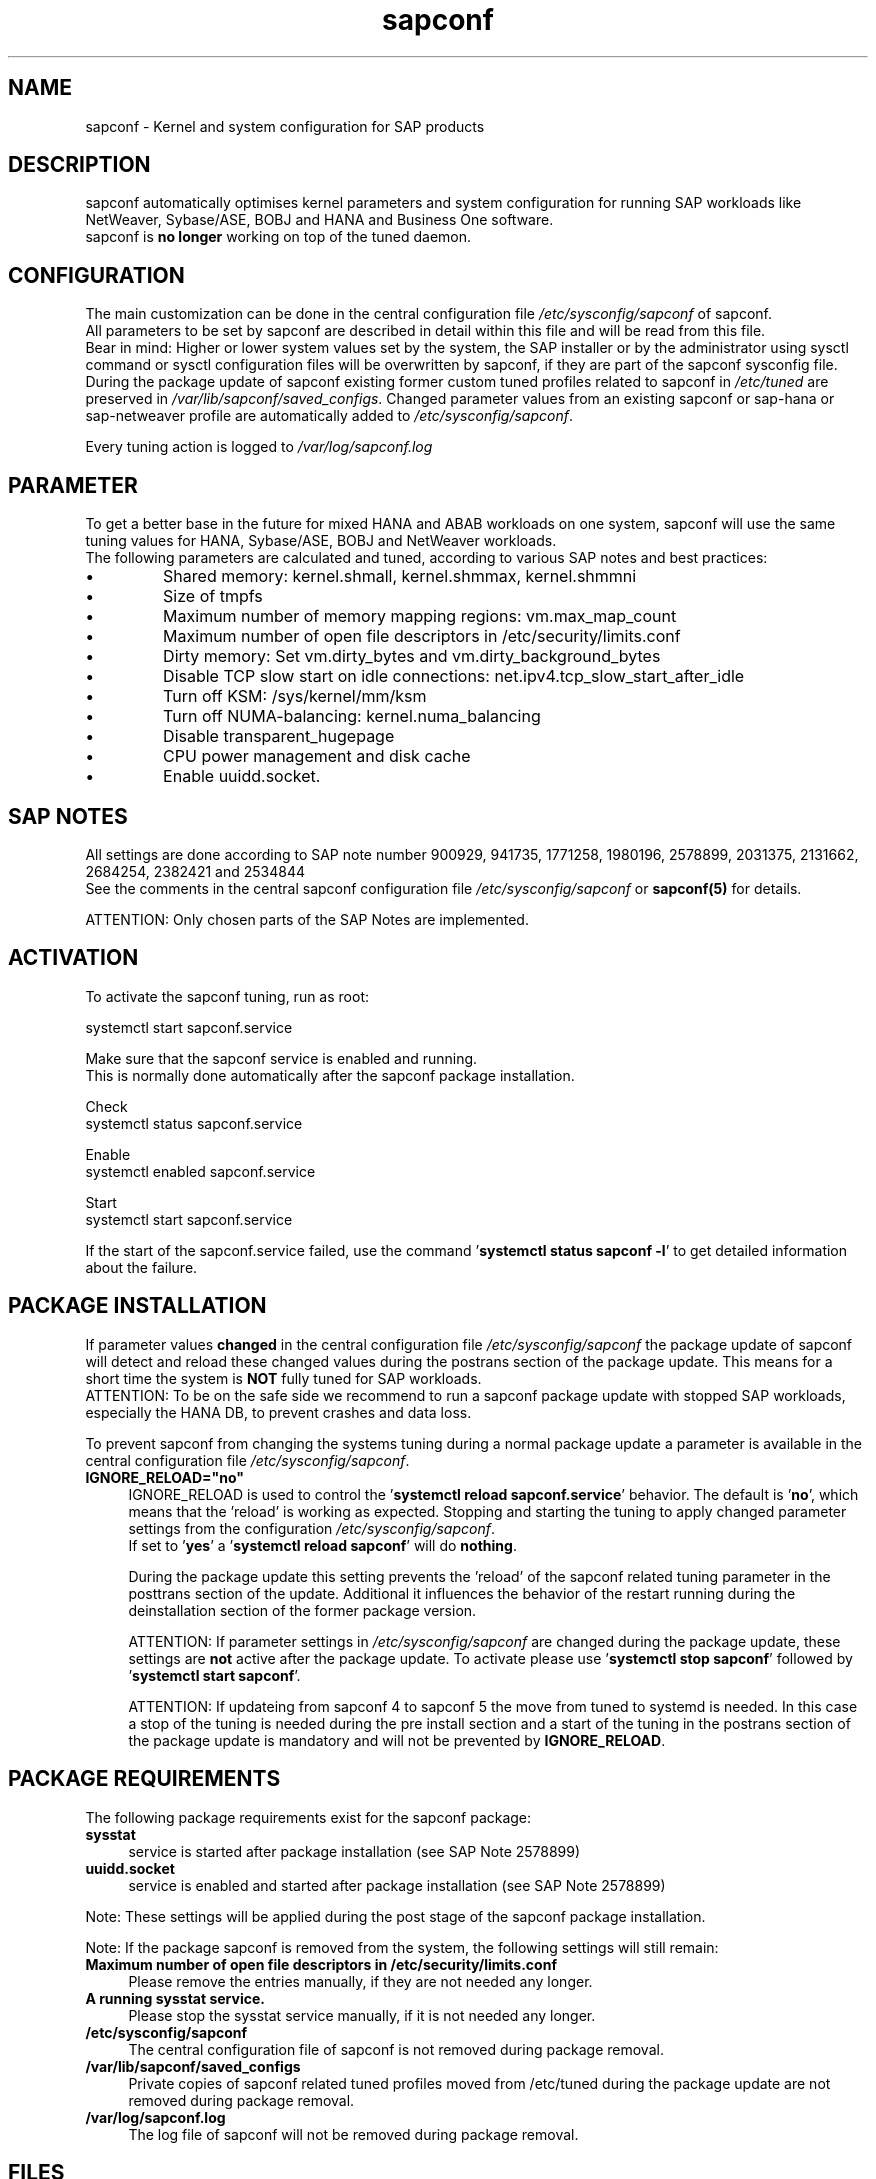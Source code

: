 .\"/* 
.\" * All rights reserved
.\" * Copyright (c) 2015-2023 SUSE LLC
.\" * Authors: Howard Guo
.\" *
.\" * This program is free software; you can redistribute it and/or
.\" * modify it under the terms of the GNU General Public License
.\" * as published by the Free Software Foundation; either version 2
.\" * of the License, or (at your option) any later version.
.\" *
.\" * This program is distributed in the hope that it will be useful,
.\" * but WITHOUT ANY WARRANTY; without even the implied warranty of
.\" * MERCHANTABILITY or FITNESS FOR A PARTICULAR PURPOSE.  See the
.\" * GNU General Public License for more details.
.\" */
.\" 
.TH sapconf 7 "April 2023" "util-linux" "System Administration"
.SH NAME
sapconf \- Kernel and system configuration for SAP products

.SH DESCRIPTION
sapconf automatically optimises kernel parameters and system configuration for running SAP workloads like NetWeaver, Sybase/ASE, BOBJ and HANA and Business One software.
.br
sapconf is \fBno longer\fP working on top of the tuned daemon.

.SH CONFIGURATION
The main customization can be done in the central configuration file \fI/etc/sysconfig/sapconf\fP of sapconf.
.br
All parameters to be set by sapconf are described in detail within this file and will be read from this file.
.br
Bear in mind: Higher or lower system values set by the system, the SAP installer or by the administrator using sysctl command or sysctl configuration files will be overwritten by sapconf, if they are part of the sapconf sysconfig file.
.br
During the package update of sapconf existing former custom tuned profiles related to sapconf in \fI/etc/tuned\fP are preserved in \fI/var/lib/sapconf/saved_configs\fP. Changed parameter values from an existing sapconf or sap-hana or sap-netweaver profile are automatically added to \fI/etc/sysconfig/sapconf\fP.
.PP
Every tuning action is logged to \fI/var/log/sapconf.log\fP

.SH PARAMETER
To get a better base in the future for mixed HANA and ABAB workloads on one system, sapconf will use the same tuning values for HANA, Sybase/ASE, BOBJ and NetWeaver workloads.
.br
The following parameters are calculated and tuned, according to various SAP notes and best practices:
.IP \[bu]
Shared memory: kernel.shmall, kernel.shmmax, kernel.shmmni
.IP \[bu]
Size of tmpfs
.IP \[bu]
Maximum number of memory mapping regions: vm.max_map_count
.IP \[bu]
Maximum number of open file descriptors in /etc/security/limits.conf
.IP \[bu]
Dirty memory: Set vm.dirty_bytes and vm.dirty_background_bytes
.IP \[bu]
Disable TCP slow start on idle connections: net.ipv4.tcp_slow_start_after_idle
.IP \[bu]
Turn off KSM: /sys/kernel/mm/ksm
.IP \[bu]
Turn off NUMA-balancing: kernel.numa_balancing
.IP \[bu]
Disable transparent_hugepage
.IP \[bu]
CPU power management and disk cache
.IP \[bu]
Enable uuidd.socket.

.SH "SAP NOTES"
All settings are done according to SAP note number 900929, 941735, 1771258, 1980196, 2578899, 2031375, 2131662, 2684254, 2382421 and 2534844
.br
See the comments in the central sapconf configuration file \fI/etc/sysconfig/sapconf\fR or \fBsapconf(5)\fP for details.

ATTENTION: Only chosen parts of the SAP Notes are implemented.

.SH ACTIVATION
To activate the sapconf tuning, run as root:
.PP
systemctl start sapconf.service
.PP
Make sure that the sapconf service is enabled and running.
.br
This is normally done automatically after the sapconf package installation.
.PP
Check
.br
systemctl status sapconf.service
.PP
Enable
.br
systemctl enabled sapconf.service
.PP
Start
.br
systemctl start sapconf.service

If the start of the sapconf.service failed, use the command '\fBsystemctl status sapconf -l\fR' to get detailed information about the failure.

.SH "PACKAGE INSTALLATION"
If parameter values \fBchanged\fR in the central configuration file \fI/etc/sysconfig/sapconf\fP the package update of sapconf will detect and reload these changed values during the postrans section of the package update. This means for a short time the system is \fBNOT\fR fully tuned for SAP workloads.
.br
ATTENTION: To be on the safe side we recommend to run a sapconf package update with stopped SAP workloads, especially the HANA DB, to prevent crashes and data loss.

To prevent sapconf from changing the systems tuning during a normal package update a parameter is available in the central configuration file \fI/etc/sysconfig/sapconf\fP.
.TP 4
.BI IGNORE_RELOAD="no"
IGNORE_RELOAD is used to control the '\fBsystemctl reload sapconf.service\fR' behavior. The default is '\fBno\fR', which means that the 'reload' is working as expected. Stopping and starting the tuning to apply changed parameter settings from the configuration \fI/etc/sysconfig/sapconf\fP.
.br
If set to '\fByes\fR' a '\fBsystemctl reload sapconf\fR' will do \fBnothing\fR.

During the package update this setting prevents the 'reload' of the sapconf related tuning parameter in the posttrans section of the update. Additional it influences the behavior of the restart running during the deinstallation section of the former package version.

ATTENTION: If parameter settings in \fI/etc/sysconfig/sapconf\fP are changed during the package update, these settings are \fBnot\fR active after the package update. To activate please use '\fBsystemctl stop sapconf\fR' followed by '\fBsystemctl start sapconf\fR'.

ATTENTION: If updateing from sapconf 4 to sapconf 5 the move from tuned to systemd is needed. In this case a stop of the tuning is needed during the pre install section and a start of the tuning in the postrans section of the package update is mandatory and will not be prevented by \fBIGNORE_RELOAD\fR.

.SH "PACKAGE REQUIREMENTS"
The following package requirements exist for the sapconf package:
.TP 4
.BI "sysstat" 
service is started after package installation (see SAP Note 2578899)
.PP
.TP 4
.BI "uuidd.socket"
service is enabled and started after package installation (see SAP Note 2578899)
.PP
Note: These settings will be applied during the post stage of the sapconf package installation.
.PP
Note: If the package sapconf is removed from the system, the following settings will still remain:
.TP 4
.BI "Maximum number of open file descriptors in /etc/security/limits.conf"
Please remove the entries manually, if they are not needed any longer.
.PP
.TP 4
.BI "A running sysstat service."
Please stop the sysstat service manually, if it is not needed any longer.
.PP
.TP 4
.BI /etc/sysconfig/sapconf
The central configuration file of sapconf is not removed during package removal.
.PP
.TP 4
.BI /var/lib/sapconf/saved_configs
Private copies of sapconf related tuned profiles moved from /etc/tuned during the package update are not removed during package removal.
.PP
.TP 4
.BI /var/log/sapconf.log
The log file of sapconf will not be removed during package removal.
.PP

.SH "FILES"
.PP
\fI/etc/sysconfig/sapconf\fR
.RS 4
the central configuration file
.br
Here you can find all parameters, which are affected by sapconf. The actual setting value, the source SAP Note, a short explanation and where this parameter is set.
.br
If you change parameter values please don't forget to reload sapconf service to get the changes take effect.
.PP
The package installation of sapconf will have regard for changes made to /etc/sysconfig/sapconf. In some cases the old configuration file is preserved as /etc/sysconfig/sapconf.rpmsave and the new sapconf sysconfig file is copied to /etc/sysconfig/sapconf. Please make sure that you merge needed changes from this file to the new /etc/sysconfig/sapconf file before you restart the sapconf service.
.RE
.PP
\fI/var/log/sapconf\.log\fR
.RS 4
log file of sapconf
.RE
.PP
\fI/var/lib/sapconf/saved_state/\fR
.RS 4
sapconf was designed to preserve the state of the system before starting the SAP specific tuning, so that it will be possible to restore this previous state of the system, if the SAP specific tuning is no longer needed or should be changed.

This system state is saved during the 'start' of the sapconf service in the sapconf internal used files in /var/lib/sapconf/saved_state. The content of these files highly depends on the previous state of the system.
.br
If the system was tuned by sapconf, no further monitoring of the system parameters are done, so changes of sapconf relevant parameters will not be observed. If the sapconf service is stopped, then first the values read from the /var/lib/sapconf/saved_state files will be set to the system to restore the previous system state and then the corresponding saved_state file will be removed.

Please do not change or remove files in this directory. The knowledge about the previous system state gets lost and the stop functionality of the sapconf service will be destructed. So you will lose the capability to revert back the tunings sapconf has done.
.RE
.PP
\fI/var/lib/sapconf/saved_configs/\fR
.RS 4
Private copies of sapconf related tuned profiles moved from /etc/tuned during the package update can be found here, if these profile directories were available during the package update. So it's possible to check, if there are custom specific tuning values missing in the current configuration in \fI/etc/sysconfig/sapconf\fR
.RE

.SH SEE\ ALSO
.BR sapconf (5)

.SH AUTHORS
.na
Howard Guo, Angela Briel
.nf
